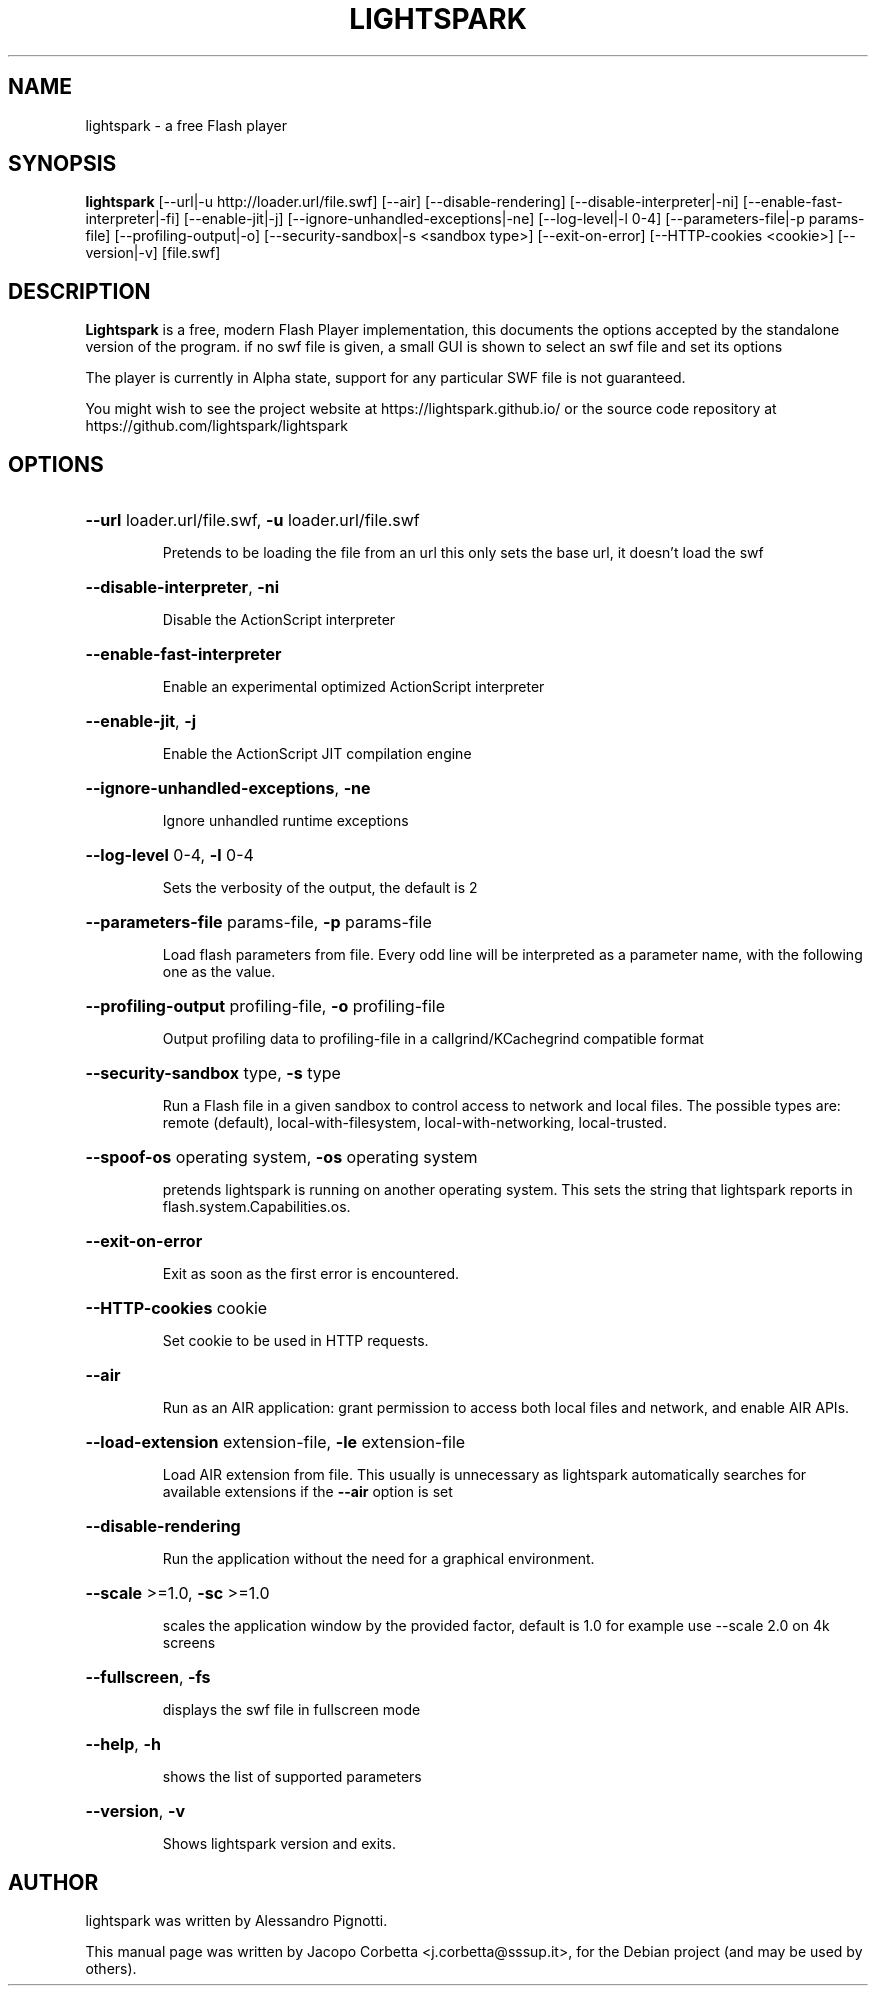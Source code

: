 .\"                                      Hey, EMACS: -*- nroff -*-
.\" First parameter, NAME, should be all caps
.\" Second parameter, SECTION, should be 1-8, maybe w/ subsection
.\" other parameters are allowed: see man(7), man(1)
.TH LIGHTSPARK 1 "June 15, 2024"
.\" Please adjust this date whenever revising the manpage.
.\"
.\" Some roff macros, for reference:
.\" .nh        disable hyphenation
.\" .hy        enable hyphenation
.\" .ad l      left justify
.\" .ad b      justify to both left and right margins
.\" .nf        disable filling
.\" .fi        enable filling
.\" .br        insert line break
.\" .sp <n>    insert n+1 empty lines
.\" for manpage-specific macros, see man(7)
.SH NAME
lightspark \- a free Flash player
.SH SYNOPSIS
.B lightspark 
[\-\-url|\-u http://loader.url/file.swf] [\-\-air] [\-\-disable-rendering] [\-\-disable-interpreter|\-ni] [\-\-enable-fast-interpreter|\-fi] [\-\-enable\-jit|\-j] [\-\-ignore-unhandled-exceptions|\-ne] [\-\-log\-level|\-l 0-4] [\-\-parameters\-file|\-p params-file] [\-\-profiling-output|\-o] [\-\-security-sandbox|\-s <sandbox type>] [\-\-exit-on-error] [\-\-HTTP-cookies <cookie>] [\-\-version|\-v] [file.swf]
.SH DESCRIPTION
.B Lightspark
is a free, modern Flash Player implementation, this documents the options accepted by the standalone version of the program.
if no swf file is given, a small GUI is shown to select an swf file and set its options
.PP
.\" TeX users may be more comfortable with the \fB<whatever>\fP and
.\" \fI<whatever>\fP escape sequences to invoke bold face and italics,
.\" respectively.
The player is currently in Alpha state, support for any particular SWF file is not guaranteed.
.PP
You might wish to see the project website at https://lightspark.github.io/ or the 
source code repository at https://github.com/lightspark/lightspark
.SH OPTIONS
.HP 
\fB\-\-url\fP loader.url/file.swf, \fB\-u\fP loader.url/file.swf
.IP
Pretends to be loading the file from an url
this only sets the base url, it doesn't load the swf
.HP 
\fB\-\-disable-interpreter\fP, \fB\-ni\fP
.IP
Disable the ActionScript interpreter
.HP 
\fB\-\-enable-fast-interpreter\fP
.IP
Enable an experimental optimized ActionScript interpreter
.HP 
\fB\-\-enable-jit\fP, \fB\-j\fP
.IP
Enable the ActionScript JIT compilation engine
.HP 
\fB\-\-ignore-unhandled-exceptions\fP, \fB\-ne\fP
.IP
Ignore unhandled runtime exceptions
.HP 
\fB\-\-log-level\fP 0-4, \fB\-l\fP 0-4
.IP
Sets the verbosity of the output, the default is 2
.HP
\fB\-\-parameters-file\fP params-file, \fB\-p\fP params-file
.IP
Load flash parameters from file. Every odd line will be interpreted as a parameter name, with the following one as the value.
.HP
\fB\-\-profiling-output\fP profiling-file, \fB\-o\fP profiling-file
.IP
Output profiling data to profiling-file in a callgrind/KCachegrind compatible format
.HP 
\fB\-\-security-sandbox\fP type, \fB\-s\fP type
.IP
Run a Flash file in a given sandbox to control access to network and local files. The possible types are: remote (default), local-with-filesystem, local-with-networking, local-trusted.
.HP 
\fB\-\-spoof-os\fP operating system, \fB\-os\fP operating system
.IP
pretends lightspark is running on another operating system.
This sets the string that lightspark reports in flash.system.Capabilities.os.
.HP
\fB\-\-exit-on-error\fP
.IP
Exit as soon as the first error is encountered.
.HP
\fB\-\-HTTP-cookies\fP cookie
.IP
Set cookie to be used in HTTP requests.
.HP
\fB\-\-air\fP
.IP
Run as an AIR application: grant permission to access both local files and network, and enable AIR APIs.
.HP
\fB\-\-load-extension\fP extension-file, \fB\-le\fP extension-file
.IP
Load AIR extension from file. This usually is unnecessary as lightspark automatically searches for available extensions if the \fB\-\-air\fP option is set
.HP
\fB\-\-disable-rendering\fP
.IP
Run the application without the need for a graphical environment.
.HP 
\fB\-\-scale\fP >=1.0, \fB\-sc\fP >=1.0
.IP
scales the application window by the provided factor, default is 1.0
for example use --scale 2.0 on 4k screens
.HP 
\fB\-\-fullscreen\fP, \fB\-fs\fP
.IP
displays the swf file in fullscreen mode
.HP 
\fB\-\-help\fP, \fB\-h\fP
.IP
shows the list of supported parameters
.HP
\fB\-\-version\fP, \fB\-v\fP
.IP
Shows lightspark version and exits.
.SH AUTHOR
lightspark was written by Alessandro Pignotti.
.PP
This manual page was written by Jacopo Corbetta <j.corbetta@sssup.it>,
for the Debian project (and may be used by others).
